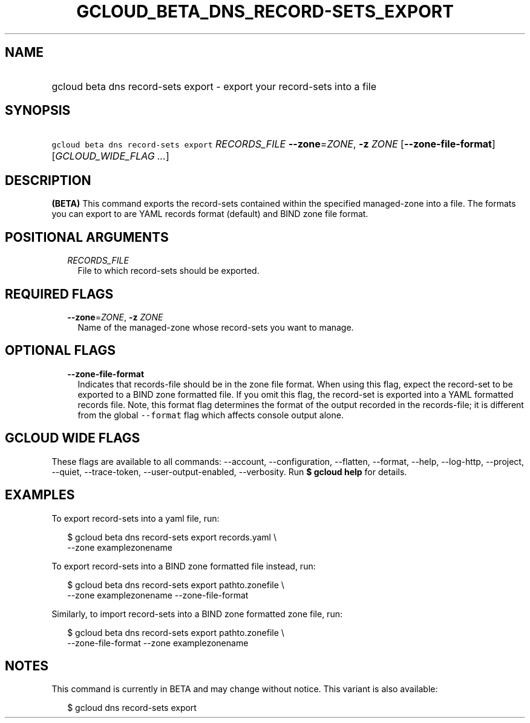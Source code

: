 
.TH "GCLOUD_BETA_DNS_RECORD\-SETS_EXPORT" 1



.SH "NAME"
.HP
gcloud beta dns record\-sets export \- export your record\-sets into a file



.SH "SYNOPSIS"
.HP
\f5gcloud beta dns record\-sets export\fR \fIRECORDS_FILE\fR \fB\-\-zone\fR=\fIZONE\fR, \fB\-z\fR \fIZONE\fR [\fB\-\-zone\-file\-format\fR] [\fIGCLOUD_WIDE_FLAG\ ...\fR]



.SH "DESCRIPTION"

\fB(BETA)\fR This command exports the record\-sets contained within the
specified managed\-zone into a file. The formats you can export to are YAML
records format (default) and BIND zone file format.



.SH "POSITIONAL ARGUMENTS"

.RS 2m
.TP 2m
\fIRECORDS_FILE\fR
File to which record\-sets should be exported.


.RE
.sp

.SH "REQUIRED FLAGS"

.RS 2m
.TP 2m
\fB\-\-zone\fR=\fIZONE\fR, \fB\-z\fR \fIZONE\fR
Name of the managed\-zone whose record\-sets you want to manage.


.RE
.sp

.SH "OPTIONAL FLAGS"

.RS 2m
.TP 2m
\fB\-\-zone\-file\-format\fR
Indicates that records\-file should be in the zone file format. When using this
flag, expect the record\-set to be exported to a BIND zone formatted file. If
you omit this flag, the record\-set is exported into a YAML formatted records
file. Note, this format flag determines the format of the output recorded in the
records\-file; it is different from the global \f5\-\-format\fR flag which
affects console output alone.


.RE
.sp

.SH "GCLOUD WIDE FLAGS"

These flags are available to all commands: \-\-account, \-\-configuration,
\-\-flatten, \-\-format, \-\-help, \-\-log\-http, \-\-project, \-\-quiet,
\-\-trace\-token, \-\-user\-output\-enabled, \-\-verbosity. Run \fB$ gcloud
help\fR for details.



.SH "EXAMPLES"

To export record\-sets into a yaml file, run:

.RS 2m
$ gcloud beta dns record\-sets export records.yaml \e
    \-\-zone examplezonename
.RE

To export record\-sets into a BIND zone formatted file instead, run:

.RS 2m
$ gcloud beta dns record\-sets export pathto.zonefile \e
    \-\-zone examplezonename \-\-zone\-file\-format
.RE

Similarly, to import record\-sets into a BIND zone formatted zone file, run:

.RS 2m
$ gcloud beta dns record\-sets export pathto.zonefile \e
    \-\-zone\-file\-format \-\-zone examplezonename
.RE



.SH "NOTES"

This command is currently in BETA and may change without notice. This variant is
also available:

.RS 2m
$ gcloud dns record\-sets export
.RE

